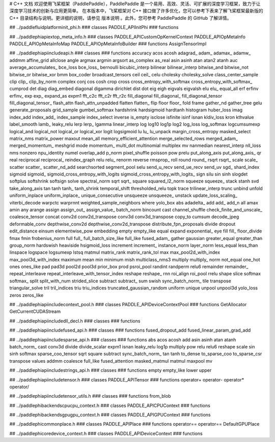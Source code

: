 # C++ 文档
欢迎使用飞桨框架（PaddlePaddle），PaddlePaddle 是一个易用、高效、灵活、可扩展的深度学习框架，致力于让深度学习技术的创新与应用更简单。
在本版本中，飞桨框架对 C++ 接口做了许多优化，您可以参考下表来了解飞桨框架最新版的 C++ 目录结构与说明。更详细的说明，请参见 版本说明 。此外，您可参考 PaddlePaddle 的 GitHub 了解详情。

## ../paddle\fluid\platform\init_phi.h
### classes
PADDLE_APIInitPhi
### functions

## ../paddle\phi\api\ext\op_meta_info.h
### classes
PADDLE_APICustomOpKernelContext
PADDLE_APIOpMetaInfo
PADDLE_APIOpMetaInfoMap
PADDLE_APIOpMetaInfoBuilder
### functions
AssignTensorImpl

## ../paddle\phi\api\include\api.h
### classes
### functions
accuracy
acos
acosh
adagrad_
adam_
adamax_
adamw_
addmm
affine_grid
allclose
angle
argmax
argmin
argsort
as_complex
as_real
asin
asinh
atan
atan2
atanh
auc
average_accumulates_
bce_loss
bce_loss_
bernoulli
bicubic_interp
bilinear
bilinear_interp
bitwise_and
bitwise_not
bitwise_or
bitwise_xor
bmm
box_coder
broadcast_tensors
ceil
ceil_
celu
cholesky
cholesky_solve
class_center_sample
clip
clip_
clip_by_norm
complex
conj
cos
cosh
crop
cross
cross_entropy_with_softmax
cross_entropy_with_softmax_
cumprod
det
diag
diag_embed
diagonal
digamma
dirichlet
dist
dot
eig
eigh
eigvals
eigvalsh
elu
elu_
equal_all
erf
erfinv
erfinv_
exp
exp_
expand_as
expm1
fft_c2c
fft_c2r
fft_r2c
fill_diagonal
fill_diagonal_
fill_diagonal_tensor
fill_diagonal_tensor_
flash_attn
flash_attn_unpadded
flatten
flatten_
flip
floor
floor_
fold
frame
gather_nd
gather_tree
gelu
generate_proposals
grid_sample
gumbel_softmax
hardshrink
hardsigmoid
hardtanh
histogram
huber_loss
imag
index_add
index_add_
index_sample
index_select
inverse
is_empty
isclose
isfinite
isinf
isnan
kldiv_loss
kron
kthvalue
label_smooth
lamb_
leaky_relu
lerp
lerp_
lgamma
linear_interp
log
log10
log1p
log2
log_loss
log_softmax
logcumsumexp
logical_and
logical_not
logical_or
logical_xor
logit
logsigmoid
lu
lu_
lu_unpack
margin_cross_entropy
masked_select
matrix_nms
matrix_power
maxout
mean_all
memory_efficient_attention
merge_selected_rows
merged_adam_
merged_momentum_
meshgrid
mode
momentum_
multi_dot
multinomial
multiplex
mv
nanmedian
nearest_interp
nll_loss
nms
nonzero
npu_identity
numel
overlap_add
p_norm
pixel_shuffle
poisson
pow
prelu
put_along_axis
put_along_axis_
qr
real
reciprocal
reciprocal_
reindex_graph
relu
relu_
renorm
reverse
rmsprop_
roll
round
round_
rsqrt
rsqrt_
scale
scale_
scatter
scatter_
scatter_nd_add
searchsorted
segment_pool
selu
send_u_recv
send_ue_recv
send_uv
sgd_
shard_index
sigmoid
sigmoid_
sigmoid_cross_entropy_with_logits
sigmoid_cross_entropy_with_logits_
sign
silu
sin
sinh
slogdet
softplus
softshrink
softsign
solve
spectral_norm
sqrt
sqrt_
square
squared_l2_norm
squeeze
squeeze_
stack
stanh
svd
take_along_axis
tan
tanh
tanh_
tanh_shrink
temporal_shift
thresholded_relu
topk
trace
trilinear_interp
trunc
unbind
unfold
uniform_inplace
uniform_inplace_
unique_consecutive
unsqueeze
unsqueeze_
unstack
update_loss_scaling_
viterbi_decode
warpctc
warprnnt
weighted_sample_neighbors
where
yolo_box
abs
adadelta_
add
add_
add_n
all
amax
amin
any
arange
assign
assign_out_
assign_value_
batch_norm
bincount
cast
channel_shuffle
check_finite_and_unscale_
coalesce_tensor
concat
conv2d
conv2d_transpose
conv3d
conv3d_transpose
copy_to
cumsum
decode_jpeg
deformable_conv
depthwise_conv2d
depthwise_conv2d_transpose
distribute_fpn_proposals
divide
dropout
edit_distance
einsum
elementwise_pow
embedding
empty
empty_like
equal
expand
exponential_
eye
fill
fill_
floor_divide
fmax
fmin
frobenius_norm
full
full_
full_batch_size_like
full_like
fused_adam_
gather
gaussian
greater_equal
greater_than
group_norm
hardswish
heaviside
hsigmoid_loss
increment
increment_
instance_norm
layer_norm
less_equal
less_than
linspace
logspace
logsumexp
lstsq
matmul
matrix_rank
matrix_rank_tol
max
max_pool2d_with_index
max_pool3d_with_index
maximum
mean
min
minimum
mish
multiclass_nms3
multiply
multiply_
norm
not_equal
one_hot
ones
ones_like
pad
pad3d
pool2d
pool3d
prior_box
prod
psroi_pool
randint
randperm
relu6
remainder
remainder_
repeat_interleave
repeat_interleave_with_tensor_index
reshape
reshape_
rnn
roi_align
roi_pool
rrelu
shape
slice
softmax
softmax_
split
split_with_num
strided_slice
subtract
subtract_
sum
swish
sync_batch_norm_
tile
transpose
triangular_solve
tril
tril_indices
triu
triu_indices
truncated_gaussian_random
uniform
unique
unpool
unpool3d
yolo_loss
zeros
zeros_like

## ../paddle\phi\api\include\context_pool.h
### classes
PADDLE_APIDeviceContextPool
### functions
GetAllocator
GetCurrentCUDAStream

## ../paddle\phi\api\include\dll_decl.h
### classes
### functions

## ../paddle\phi\api\include\fused_api.h
### classes
### functions
fused_dropout_add
fused_linear_param_grad_add

## ../paddle\phi\api\include\sparse_api.h
### classes
### functions
abs
acos
acosh
add
asin
asinh
atan
atanh
batch_norm_
cast
conv3d
divide
divide_scalar
expm1
isnan
leaky_relu
log1p
multiply
pow
relu
relu6
reshape
scale
sin
sinh
softmax
sparse_coo_tensor
sqrt
square
subtract
sync_batch_norm_
tan
tanh
to_dense
to_sparse_coo
to_sparse_csr
transpose
values
addmm
coalesce
full_like
fused_attention
masked_matmul
matmul
maxpool
mv

## ../paddle\phi\api\include\strings_api.h
### classes
### functions
empty
empty_like
lower
upper

## ../paddle\phi\api\include\tensor.h
### classes
PADDLE_APITensor
### functions
operator+
operator-
operator*
operator/

## ../paddle\phi\api\include\tensor_utils.h
### classes
### functions
from_blob

## ../paddle\phi\backends\cpu\cpu_context.h
### classes
PADDLE_APICPUContext
### functions

## ../paddle\phi\backends\gpu\gpu_context.h
### classes
PADDLE_APIGPUContext
### functions

## ../paddle\phi\common\place.h
### classes
PADDLE_APIPlace
### functions
operator==
operator==
DefaultGPUPlace

## ../paddle\phi\core\device_context.h
### classes
PADDLE_APIDeviceContext
### functions

